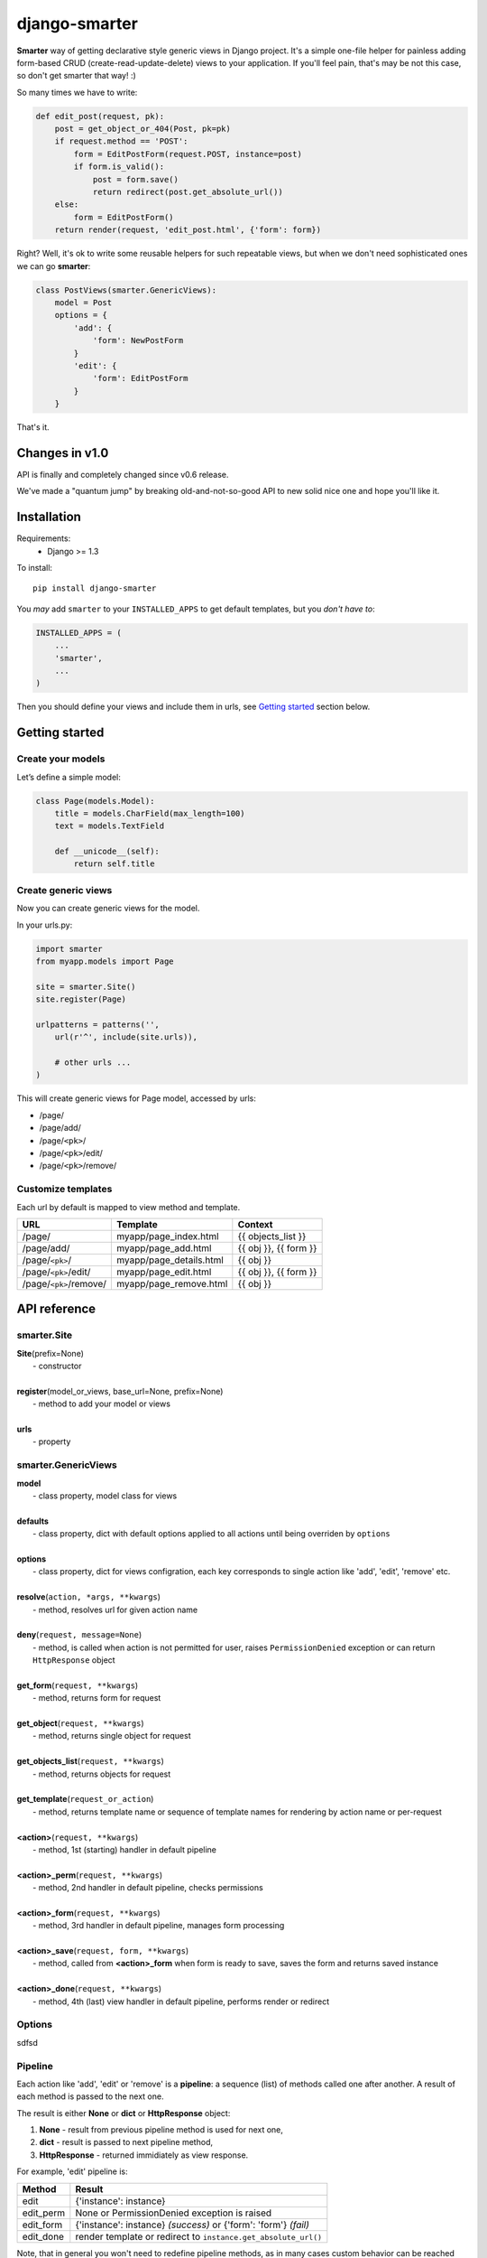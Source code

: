django-smarter
==============

**Smarter** way of getting declarative style generic views in Django project. It's a simple one-file helper for painless adding form-based CRUD (create-read-update-delete) views to your application. If you'll feel pain, that's may be not this case, so don't get smarter that way! :)

So many times we have to write:

.. sourcecode:: python

    def edit_post(request, pk):
        post = get_object_or_404(Post, pk=pk)
        if request.method == 'POST':
            form = EditPostForm(request.POST, instance=post)
            if form.is_valid():
                post = form.save()
                return redirect(post.get_absolute_url())
        else:
            form = EditPostForm()
        return render(request, 'edit_post.html', {'form': form})

Right? Well, it's ok to write some reusable helpers for such repeatable views, but when we don't need sophisticated ones we can go **smarter**:

.. sourcecode:: python

    class PostViews(smarter.GenericViews):
        model = Post
        options = {
            'add': {
                'form': NewPostForm
            }
            'edit': {
                'form': EditPostForm
            }
        }

That's it.


Changes in v1.0
---------------

API is finally and completely changed since v0.6 release.

We've made a "quantum jump" by breaking old-and-not-so-good API to new solid nice one and hope you'll like it.


Installation
------------

Requirements:
    - Django >= 1.3

To install::
    
    pip install django-smarter

You *may* add ``smarter`` to your ``INSTALLED_APPS`` to get default templates, but you *don't have to*:

.. sourcecode:: python

    INSTALLED_APPS = (
        ...
        'smarter',
        ...
    )

Then you should define your views and include them in urls, see `Getting started`_ section below.


Getting started
---------------

Create your models
~~~~~~~~~~~~~~~~~~

Let’s define a simple model:

.. code:: python

    class Page(models.Model):
        title = models.CharField(max_length=100)
        text = models.TextField

        def __unicode__(self):
            return self.title

Create generic views
~~~~~~~~~~~~~~~~~~~~

Now you can create generic views for the model.

In your urls.py:

.. code:: python

    import smarter
    from myapp.models import Page

    site = smarter.Site()
    site.register(Page)

    urlpatterns = patterns('',
        url(r'^', include(site.urls)),

        # other urls ...
    )

This will create generic views for Page model, accessed by urls:

- /page/
- /page/add/
- /page/``<pk>``/
- /page/``<pk>``/edit/
- /page/``<pk>``/remove/

Customize templates
~~~~~~~~~~~~~~~~~~~

Each url by default is mapped to view method and template.

======================  ======================= =====================
         URL                    Template                Context
======================  ======================= =====================
/page/                  myapp/page_index.html   {{ objects_list }}
/page/add/              myapp/page_add.html     {{ obj }}, {{ form }}
/page/``<pk>``/         myapp/page_details.html {{ obj }}
/page/``<pk>``/edit/    myapp/page_edit.html    {{ obj }}, {{ form }}
/page/``<pk>``/remove/  myapp/page_remove.html  {{ obj }}
======================  ======================= =====================


API reference
-------------

smarter.Site
~~~~~~~~~~~~

| **Site**\(prefix=None)
|  - constructor
|
| **register**\(model_or_views, base_url=None, prefix=None)
|  - method to add your model or views
|
| **urls**
|  - property

smarter.GenericViews
~~~~~~~~~~~~~~~~~~~~

| **model**
|  - class property, model class for views
|
| **defaults**
|  - class property, dict with default options applied to all actions until being overriden by ``options``
|
| **options**
|  - class property, dict for views configration, each key corresponds to single action like 'add', 'edit', 'remove' etc.
|
| **resolve**\(``action, *args, **kwargs``)
|  - method, resolves url for given action name
|
| **deny**\(``request, message=None``)
|  - method, is called when action is not permitted for user, raises ``PermissionDenied`` exception or can return ``HttpResponse`` object
|
| **get_form**\(``request, **kwargs``)
|  - method, returns form for request
|
| **get_object**\(``request, **kwargs``)
|  - method, returns single object for request
|
| **get_objects_list**\(``request, **kwargs``)
|  - method, returns objects for request
|
| **get_template**\(``request_or_action``)
|  - method, returns template name or sequence of template names for rendering by action name or per-request
|
| **<action>**\(``request, **kwargs``)
|  - method, 1st (starting) handler in default pipeline
|
| **<action>_perm**\(``request, **kwargs``)
|  - method, 2nd handler in default pipeline, checks permissions
|
| **<action>_form**\(``request, **kwargs``)
|  - method, 3rd handler in default pipeline, manages form processing
|
| **<action>_save**\(``request, form, **kwargs``)
|  - method, called from **<action>_form** when form is ready to save, saves the form and returns saved instance
|
| **<action>_done**\(``request, **kwargs``)
|  - method, 4th (last) view handler in default pipeline, performs render or redirect

Options
~~~~~~~

sdfsd


Pipeline
~~~~~~~~

Each action like 'add', 'edit' or 'remove' is a **pipeline**: a sequence (list) of methods called one after another. A result of each method is passed to the next one.

The result is either **None** or **dict** or **HttpResponse** object:

1. **None** - result from previous pipeline method is used for next one,
2. **dict** - result is passed to next pipeline method,
3. **HttpResponse** - returned immidiately as view response.

For example, 'edit' pipeline is:

=========   =============================================
  Method                       Result
=========   =============================================
edit        {'instance': instance}
edit_perm   None or PermissionDenied exception is raised
edit_form   {'instance': instance} *(success)*
            or {'form': 'form'} *(fail)*
edit_done   render template or redirect to
            ``instance.get_absolute_url()``
=========   =============================================

Note, that in general you won't need to redefine pipeline methods, as in many cases custom behavior can be reached using **options**.

But for deeper understanding here's an example of custom pipeline for 'edit' action:

.. sourcecode:: python

    import smarter

    class PageViews(smarter.GenericViews):

        def edit(request, pk=None):
            # Custom initial title
            initial = {'title': request.GET.get('title': '')}
            return {
                'initial': initial,
                'instance': self.get_object(pk=pk),
            }

        def edit_perm(request, **kwargs):
            # Custom permission check
            instance = kwargs['instance']
            if instance.author != request.user:
                return self.deny(request)

        def edit_form(request, **kwargs):
            # Actually, nothing custom here, it's totally generic
            form = self.get_form(request, **kwargs)
            if form.is_valid():
                return {'instance': self.edit_save(request, form, **kwargs)}
            else:
                return {'form': form}

        def edit_done(request, instance=None, form=None):
            # Custom redirect to pages index on success
            if instance:
                # Success, redirecting!
                return redirect(self.resolve('index'))
            else:
                # Fail, form has errors
                return render(request, self.get_template(request), {'form': form})


Lightweight example
-------------------

...


Complete example
----------------

| You may look at complete example source here:
| https://github.com/05bit/django-smarter/tree/master/example


Customise views
~~~~~~~~~~~~~~~

**Warning!** This section is new to v0.5 docs and the way of views customization is changed since 0.4.x.

Here's example of view customization with ``options`` dict. Keys in ``options`` are action names, so you can customize any of available actions.

.. code:: python

    from smarter.views import GenericViews
    from django import forms

    class Views(GenericViews):
        model = Page # some model

        options = {
            'add': {
                # custom form class
                'form': PageForm,

                # custom fields widgets
                'widgets': {
                    'title': forms.HiddenInput()
                },

                # explicit form fields
                'fields': ('title', 'text'),

                # exclude fields
                #'exclude': ('title',)
                
                # explicit custom template
                'template': 'page/custom_add.html',

                # help texts for fields
                'help_text': {
                    'title': 'Max. 100 chars',
                }
            },
            #...
        }

Override views
~~~~~~~~~~~~~~

You can subclass views class and add new view methods or override
existing ones.

.. code:: python

    from django.shortcuts import get_object_or_404
    from smarter.views import GenericViews
    from myapp.models import Page

    class PageViews(GenericViews):
        model = Page

        def urls_custom(self):
            return [
                self.url(r'^(?P<pk>\d+)/bookmark/$', 'bookmark')
            ]

        def bookmark_view(self, request, pk):
            obj = get_object_or_404(page, pk=pk)
            # do some stuff for bookmarking ...
            context = {'obj': obj}
            # will render to myapp/page_bookmark.html
            return self.render_to_response(context)

Than you need to register custom views in urls.py:

.. code:: python

    from smarter import SmarterSite
    from myapp.views import PageViews

    site = SmarterSite()
    site.register(PageViews)

    urlpatterns = patterns('',
        url(r'^', include(site.urls)),

        # other urls ...
    )

Applying decorators
~~~~~~~~~~~~~~~~~~~

Assume, you'd like to add ``login_required`` decorator to views in your project. You may subclass from ``GenericViews`` and use ``method_decorator`` helper for that.

.. code:: python

    from django.contrib.auth.decorators import login_required
    from django.utils.decorators import method_decorator
    from smarter.views import GenericViews

    class Views(GenericViews):

        @method_decorator(login_required)
        def add_view(self, *args, **kwargs):
            return super(Views, self).add_view(*args, **kwargs)

Checking permissions
~~~~~~~~~~~~~~~~~~~~

There's a special method ``check_permissions`` which is invoked
from generic views.

It receives keyword arguments depending on processed view:

- for ``add`` action no extra arguments is passed, but if you define ``form_params_add()`` result will be passed as keyword arguments
- for ``edit`` action ``instance`` argument is passed, actually ``form_params_edit()`` result is passed
- for ``details`` and ``remove`` actions ``obj`` argument is passed

.. code:: python

    from django.core.exceptions import PermissionDenied
    from smarter.views import GenericViews

    class Views(GenericViews):

        def check_permissions(self, **kwargs):
            if self.action == 'add':
                if not self.request.is_superuser:
                    raise PermissionDenied

            if self.action == 'edit':
                obj = kwargs['instance']
                if obj.owner != self.request.user:
                    raise PermissionDenied


Hooks
~~~~~

What if you don't want to use ``MyModel.objects.all()``? What if you want to call a function or send a signal every time someone visits a certain object's detail page?

If it's a small change or addition, you can use the following hooks:

- ``get_objects_list(self, action)``, which returns a queryset. It's used directly by ``index_view``, and indirectly by the other views, because ``get_object`` depends on it (read below). The default implementation just returns ``self.model.objects.all()``

- ``get_object(self, pk)``, which will be used to get the object for remove_view, details_view and edit_view. The default implementation just returns ``self.get_objects_list().get(pk=pk)`` or raises ``Http404``.

- ``remove_object(self, obj)``, which deletes the object. The default implementation calls obj.delete().

- ``save_form(self, action, **kwargs)`` saves the form in both the ``edit`` and ``add`` views. 

- ``get_form(self, form)``: in this method, you return a form for the ``edit`` and ``add`` view. It's usually a ``ModelForm``, but you can provide a form instance with a save() method, or hook into ``save_form``. The default implementation gets a form from the ``self.form_class`` dict, otherwise creates a ModelForm using modelform_factory.

Don't forget you can get the current request through ``self.request``, and the current action (E.G. ``'index'`` or ``details``) is available in ``self.action``.
